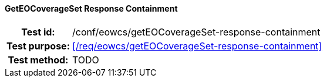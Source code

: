 ==== GetEOCoverageSet Response Containment
[cols=">20h,<80d",width="100%"]
|===
|Test id: |/conf/eowcs/getEOCoverageSet-response-containment
|Test purpose: |<</req/eowcs/getEOCoverageSet-response-containment>>
|Test method:
a|
TODO
|===
